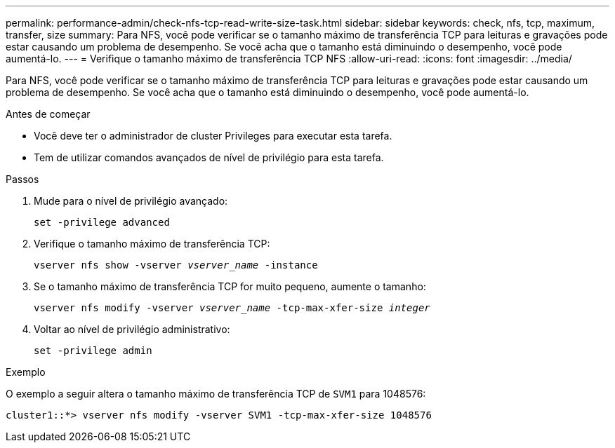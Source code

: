 ---
permalink: performance-admin/check-nfs-tcp-read-write-size-task.html 
sidebar: sidebar 
keywords: check, nfs, tcp, maximum, transfer, size 
summary: Para NFS, você pode verificar se o tamanho máximo de transferência TCP para leituras e gravações pode estar causando um problema de desempenho. Se você acha que o tamanho está diminuindo o desempenho, você pode aumentá-lo. 
---
= Verifique o tamanho máximo de transferência TCP NFS
:allow-uri-read: 
:icons: font
:imagesdir: ../media/


[role="lead"]
Para NFS, você pode verificar se o tamanho máximo de transferência TCP para leituras e gravações pode estar causando um problema de desempenho. Se você acha que o tamanho está diminuindo o desempenho, você pode aumentá-lo.

.Antes de começar
* Você deve ter o administrador de cluster Privileges para executar esta tarefa.
* Tem de utilizar comandos avançados de nível de privilégio para esta tarefa.


.Passos
. Mude para o nível de privilégio avançado:
+
`set -privilege advanced`

. Verifique o tamanho máximo de transferência TCP:
+
`vserver nfs show -vserver _vserver_name_ -instance`

. Se o tamanho máximo de transferência TCP for muito pequeno, aumente o tamanho:
+
`vserver nfs modify -vserver _vserver_name_ -tcp-max-xfer-size _integer_`

. Voltar ao nível de privilégio administrativo:
+
`set -privilege admin`



.Exemplo
O exemplo a seguir altera o tamanho máximo de transferência TCP de `SVM1` para 1048576:

[listing]
----
cluster1::*> vserver nfs modify -vserver SVM1 -tcp-max-xfer-size 1048576
----